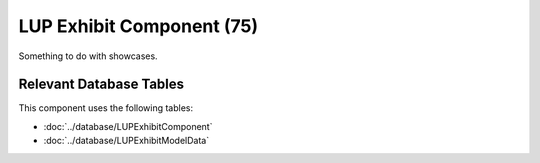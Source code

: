 LUP Exhibit Component (75)
--------------------------

Something to do with showcases.

Relevant Database Tables
........................

This component uses the following tables:

* :doc:`../database/LUPExhibitComponent`
* :doc:`../database/LUPExhibitModelData`
